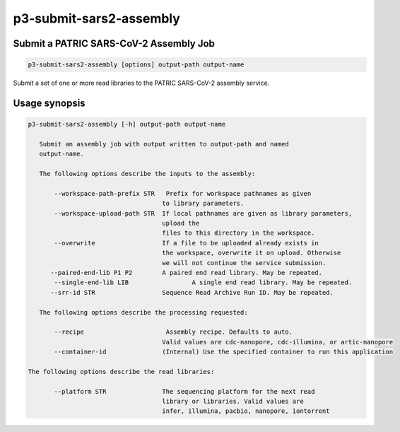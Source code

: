 .. _cli::p3-submit-sars2-assembly:


########################
p3-submit-sars2-assembly
########################


***************************************
Submit a PATRIC SARS-CoV-2 Assembly Job
***************************************



.. code-block:: perl

     p3-submit-sars2-assembly [options] output-path output-name


Submit a set of one or more read libraries to the PATRIC SARS-CoV-2 assembly service.


**************
Usage synopsis
**************



.. code-block:: perl

     p3-submit-sars2-assembly [-h] output-path output-name
 
 	Submit an assembly job with output written to output-path and named
 	output-name.    
 
     	The following options describe the inputs to the assembly:
 
            --workspace-path-prefix STR   Prefix for workspace pathnames as given
     	   			   	 to library parameters.
            --workspace-upload-path STR	 If local pathnames are given as library parameters,
     					 upload the
     					 files to this directory in the workspace.
            --overwrite			 If a file to be uploaded already exists in
     	   				 the workspace, overwrite it on upload. Otherwise
     					 we will not continue the service submission.
     	   --paired-end-lib P1 P2	 A paired end read library. May be repeated.
            --single-end-lib LIB	 	 A single end read library. May be repeated.
 	   --srr-id STR		 	 Sequence Read Archive Run ID. May be repeated.
 
     	The following options describe the processing requested:
 
            --recipe                      Assembly recipe. Defaults to auto.
 	   				 Valid values are cdc-nanopore, cdc-illumina, or artic-nanopore
            --container-id		 (Internal) Use the specified container to run this application
 
     The following options describe the read libraries:
 	
            --platform STR		 The sequencing platform for the next read 
     					 library or libraries. Valid values are
 					 infer, illumina, pacbio, nanopore, iontorrent


